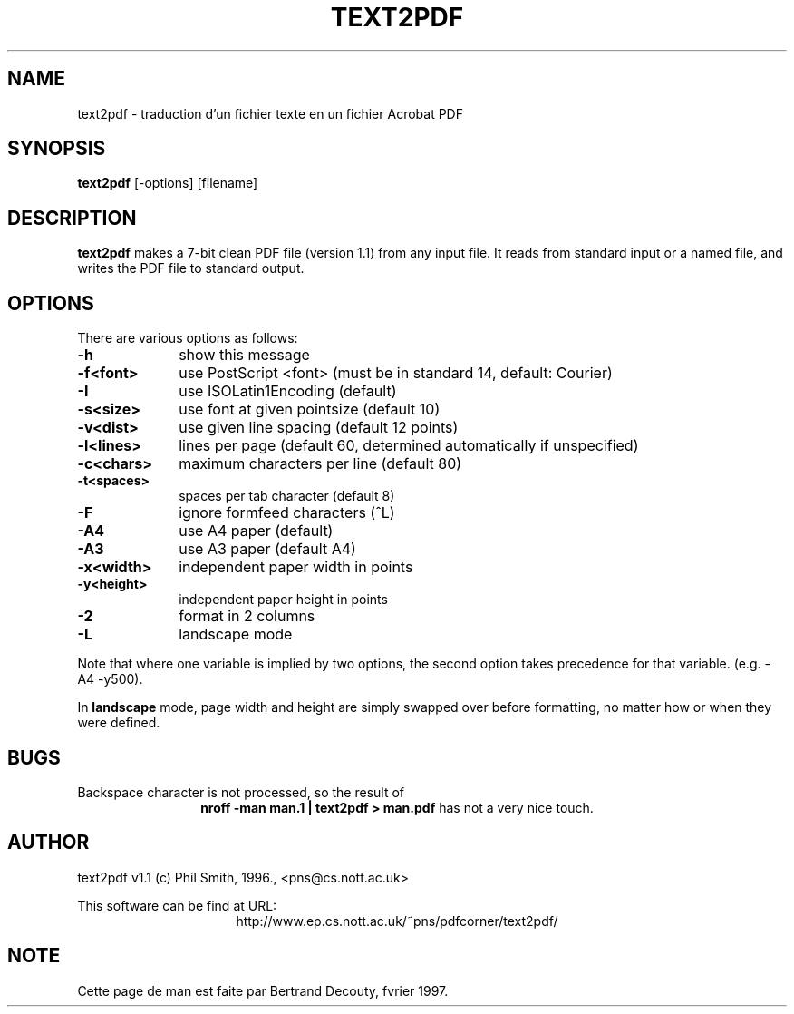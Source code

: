 .TH TEXT2PDF 1 "V1.1, 02/97" "Local command"
.SH NAME
text2pdf \- traduction d'un fichier texte en un fichier Acrobat PDF

.SH SYNOPSIS
.B text2pdf 
[-options] [filename]

.SH DESCRIPTION

.B text2pdf 
makes a 7-bit clean PDF file (version 1.1) from any input file.
It reads from standard input or a named file, and writes the PDF file
to standard output.

.SH OPTIONS

There are various options as follows:

.TP 1i
.B  -h
show this message
.TP
.B  -f<font>
use PostScript <font> (must be in standard 14, default: Courier)
.TP
.B  -I
use ISOLatin1Encoding (default)
.TP
.B  -s<size>
use font at given pointsize (default 10)
.TP
.B  -v<dist>
use given line spacing (default 12 points)
.TP
.B  -l<lines>
lines per page (default 60, determined automatically if unspecified)
.TP
.B  -c<chars>
maximum characters per line (default 80)
.TP
.B  -t<spaces>
spaces per tab character (default 8)
.TP
.B  -F
ignore formfeed characters (^L)
.TP
.B  -A4
use A4 paper (default)
.TP
.B  -A3
use A3 paper (default A4)
.TP
.B  -x<width>
independent paper width in points
.TP
.B  -y<height>
independent paper height in points
.TP
.B  -2
format in 2 columns
.TP
.B  -L
landscape mode

.P
Note that where one variable is implied by two options, the second option
takes precedence for that variable. (e.g. -A4 -y500).

In 
.B landscape 
mode, page width and height are simply swapped over before
formatting, no matter how or when they were defined.

.SH BUGS

Backspace character is not processed, so the result of
.ce
.B "nroff -man man.1 | text2pdf > man.pdf"
has not a very nice touch.

.SH AUTHOR
text2pdf v1.1 (c) Phil Smith, 1996., <pns@cs.nott.ac.uk>

This software can be find at URL:
.ce
http://www.ep.cs.nott.ac.uk/~pns/pdfcorner/text2pdf/

.SH NOTE
Cette page de man est faite par Bertrand Decouty, fvrier 1997.
